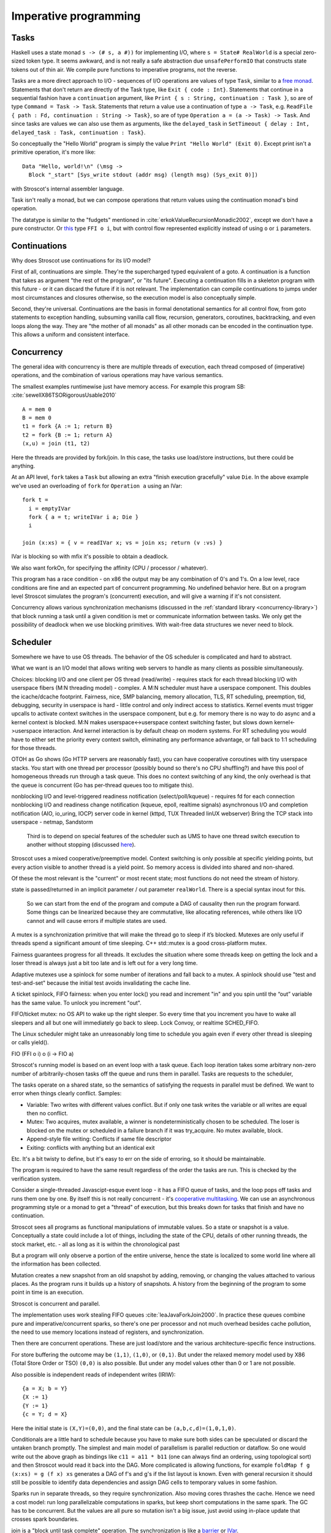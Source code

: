 Imperative programming
######################

Tasks
=====

Haskell uses a state monad ``s -> (# s, a #))`` for implementing I/O, where ``s = State# RealWorld`` is a special zero-sized token type. It seems awkward, and is not really a safe abstraction due ``unsafePerformIO`` that constructs state tokens out of thin air. We compile pure functions to imperative programs, not the reverse.

Tasks are a more direct approach to I/O - sequences of I/O operations are values of type ``Task``, similar to a `free monad <https://www.reddit.com/r/haskell/comments/swffy/why_do_we_not_define_io_as_a_free_monad/>`__. Statements that don't return are directly of the Task type, like ``Exit { code : Int}``. Statements that continue in a sequential fashion have a ``continuation`` argument, like ``Print { s : String, continuation : Task }``, so are of type ``Command = Task -> Task``. Statements that return a value use a continuation of type ``a -> Task``, e.g. ``ReadFile { path : Fd, continuation : String -> Task}``, so are of type ``Operation a = (a -> Task) -> Task``. And since tasks are values we can also use them as arguments, like the ``delayed_task`` in ``SetTimeout { delay : Int, delayed_task : Task, continuation : Task}``.

So conceptually the "Hello World" program is simply the value ``Print "Hello World" (Exit 0)``. Except print isn't a primitive operation, it's more like:

::

  Data "Hello, world!\n" (\msg ->
    Block "_start" [Sys_write stdout (addr msg) (length msg) (Sys_exit 0)])

with Stroscot's internal assembler language.

Task isn't really a monad, but we can compose operations that return values using the continuation monad's bind operation.

The datatype is similar to the "fudgets" mentioned in :cite:`erkokValueRecursionMonadic2002`, except we don't have a pure constructor. Or `this <http://comonad.com/reader/2011/free-monads-for-less-3/>`__ type ``FFI o i``, but with control flow represented explicitly instead of using ``o`` or ``i`` parameters.

Continuations
=============

Why does Stroscot use continuations for its I/O model?

First of all, continuations are simple. They're the supercharged typed equivalent of a goto. A continuation is a function that takes as argument "the rest of the program", or "its future". Executing a continuation fills in a skeleton program with this future - or it can discard the future if it is not relevant. The implementation can compile continuations to jumps under most circumstances and closures otherwise, so the execution model is also conceptually simple.

Second, they're universal. Continuations are the basis in formal denotational semantics for all control flow, from goto statements to exception handling, subsuming vanilla call flow, recursion, generators, coroutines,
backtracking, and even loops along the way. They are "the mother of all monads" as all other monads can be encoded in the continuation type. This allows a uniform and consistent interface.

Concurrency
===========

The general idea with concurrency is there are multiple threads of execution, each thread composed of (imperative) operations, and the combination of various operations may have various semantics.

The smallest examples runtimewise just have memory access. For example this program SB: :cite:`sewellX86TSORigorousUsable2010`

::

  A = mem 0
  B = mem 0
  t1 = fork {A := 1; return B}
  t2 = fork {B := 1; return A}
  (x,u) = join (t1, t2)

Here the threads are provided by fork/join. In this case, the tasks use load/store instructions, but there could be anything.

At an API level, ``fork`` takes a ``Task`` but allowing an extra "finish execution gracefully" value ``Die``. In the above example we've used an overloading of ``fork`` for ``Operation a`` using an IVar:

::

  fork t =
    i = emptyIVar
    fork { a = t; writeIVar i a; Die }
    i

  join (x:xs) = { v = readIVar x; vs = join xs; return (v :vs) }

IVar is blocking so with mfix it's possible to obtain a deadlock.

We also want forkOn, for specifying the affinity (CPU / processor / whatever).

This program has a race condition - on x86 the output may be any combination of 0's and 1's. On a low level, race conditions are fine and an expected part of concurrent programming. No undefined behavior here. But on a program level Stroscot simulates the program's (concurrent) execution, and will give a warning if it's not consistent.

Concurrency allows various synchronization mechanisms (discussed in the :ref:`standard library <concurrency-library>`) that block running a task until a given condition is met or communicate information between tasks. We only get the possibility of deadlock when we use blocking primitives. With wait-free data structures we never need to block.

Scheduler
=========

Somewhere we have to use OS threads. The behavior of the OS scheduler is complicated and hard to abstract.

What we want is an I/O model that allows writing web servers to handle as many clients as possible simultaneously.

Choices:
blocking I/O and one client per OS thread (read/write) - requires stack for each thread
blocking I/O with userspace fibers (M:N threading model) - complex. A M:N scheduler must have a userspace component. This doubles the icache/dcache footprint. Fairness, nice, SMP balancing, memory allocation, TLS, RT scheduling, preemption, tid, debugging, security in userspace is hard - little control and only indirect access to statistics. Kernel events must trigger upcalls to activate context switches in the userspace component, but e.g. for memory there is no way to do async and a kernel context is blocked. M:N makes userspace<->userspace context switching faster, but slows down kernel<->userspace interaction. And kernel interaction is by default cheap on modern systems. For RT scheduling you would have to either set the priority every context switch, eliminating any performance advantage, or fall back to 1:1 scheduling for those threads.

OTOH as Go shows (Go HTTP servers are reasonably fast), you can have cooperative coroutines with tiny userspace stacks. You start with one thread per processor (possibly bound so there's no CPU shuffling?) and have this pool of homogeneous threads run through a task queue. This does no context switching of any kind, the only overhead is that the queue is concurrent (Go has per-thread queues too to mitigate this).

nonblocking I/O and level-triggered readiness notification (select/poll/kqueue) - requires fd for each connection
nonblocking I/O and readiness change notification (kqueue, epoll, realtime signals)
asynchronous I/O and completion notification (AIO, io_uring, IOCP)
server code in kernel (kttpd, TUX Threaded linUX webserver)
Bring the TCP stack into userspace - netmap, Sandstorm






 Third is to depend on special features of the scheduler such as UMS to have one thread switch execution to another without stopping (discussed `here <https://www.youtube.com/watch?v=KXuZi9aeGTw>`__).


Stroscot uses a mixed cooperative/preemptive model. Context switching is only possible at specific yielding points, but every action visible to another thread is a yield point. So memory access is divided into shared and non-shared.

Of these the most relevant is the "current" or most recent state; most functions do not need the stream of history.

state is passed/returned in an implicit parameter / out parameter ``realWorld``. There is a special syntax inout for this.

 So we can start from the end of the program and compute a DAG of causality then run the program forward. Some things can be linearized because they are commutative, like allocating references, while others like I/O cannot and will cause errors if multiple states are used.


A mutex is a synchronization primitive that will make the thread go to sleep if it’s blocked. Mutexes are only useful if threads spend a significant amount of time sleeping. C++ std::mutex is a good cross-platform mutex.

Fairness guarantees progress for all threads. It excludes the situation where some threads keep on getting the lock and a loser thread is always just a bit too late and is left out for a very long time.

Adaptive mutexes use a spinlock for some number of iterations and fall back to a mutex. A spinlock should use "test and test-and-set" because the initial test avoids invalidating the cache line.

A ticket spinlock, FIFO fairness: when you enter lock() you read and increment "in" and you spin until the “out” variable has the same value. To unlock you increment "out".

FIFO/ticket mutex: no OS API to wake up the right sleeper. So every time that you increment you have to wake all sleepers and all but one will immediately go back to sleep. Lock Convoy, or realtime SCHED_FIFO.

The Linux scheduler might take an unreasonably long time to schedule you again even if every other thread is sleeping or calls yield().


FIO (FFI o i) o (i -> FIO a)

Stroscot's running model is based on an event loop with a task queue. Each loop iteration takes some arbitrary non-zero number of arbitrarily-chosen tasks off the queue and runs them in parallel. Tasks are requests to the scheduler,

The tasks operate on a shared state, so the semantics of satisfying the requests in parallel must be defined. We want to error when things clearly conflict. Samples:

* Variable: Two writes with different values conflict. But if only one task writes the variable or all writes are equal then no conflict.
* Mutex: Two acquires, mutex available, a winner is nondeterministically chosen to be scheduled. The loser is blocked on the mutex or scheduled in a failure branch if it was try_acquire. No mutex available, block.
* Append-style file writing: Conflicts if same file descriptor
* Exiting: conflicts with anything but an identical exit

Etc. It's a bit twisty to define, but it's easy to err on the side of erroring, so it should be maintainable.

The program is required to have the same result regardless of the order the tasks are run. This is checked by the verification system.

Consider a single-threaded Javascipt-esque event loop - it has a FIFO queue of tasks, and the loop pops off tasks and runs them one by one. By itself this is not really concurrent - it's `cooperative multitasking <https://en.wikipedia.org/wiki/Cooperative_multitasking>`__. We can use an asynchronous programming style or a monad to get a "thread" of execution, but this breaks down for tasks that finish and have no continuation.



Stroscot sees all programs as functional manipulations of immutable values. So a state or snapshot is a value. Conceptually a state could include a lot of things, including the state of the CPU, details of other running threads, the stock market, etc. - all as long as it is within the chronological past

But a program will only observe a portion of the entire universe, hence the state is localized to some world line where all the information has been collected.

Mutation creates a new snapshot from an old snapshot by adding, removing, or changing the values attached to various places. As the program runs it builds up a history of snapshots. A history from the beginning of the program to some point in time is an execution.

Stroscot is concurrent and parallel.


The implementation uses work stealing FIFO queues :cite:`leaJavaForkJoin2000`. In practice these queues combine pure and imperative/concurrent sparks, so there's one per processor and not much overhead besides cache pollution, the need to use memory locations instead of registers, and synchronization.

Then there are concurrent operations. These are just load/store and the various architecture-specific fence instructions.


For store buffering the outcome may be ``(1,1)``, ``(1,0)``, or ``(0,1)``. But under the relaxed memory model used by X86 (Total Store Order or TSO) ``(0,0)`` is also possible. But under any model values other than 0 or 1 are not possible.

Also possible is independent reads of independent writes (IRIW):

::

  {a = X; b = Y}
  {X := 1}
  {Y := 1}
  {c = Y; d = X}

Here the initial state is ``(X,Y)=(0,0)``, and the final state can be ``(a,b,c,d)=(1,0,1,0)``.

Conditionals are a little hard to schedule because you have to make sure both sides can be speculated or discard the untaken branch promptly.
The simplest and main model of parallelism is parallel reduction or dataflow. So one would write out the above graph as bindings like ``c11 = a11 * b11`` (one can always find an ordering, using topological sort) and then Stroscot would read it back into the DAG. More complicated is allowing functions, for example ``foldMap f g (x:xs) = g (f x) xs`` generates a DAG of f's and g's if the list layout is known. Even with general recursion it should still be possible to identify data dependencies and assign DAG cells to temporary values in some fashion.

Sparks run in separate threads, so they require synchronization. Also moving cores thrashes the cache. Hence we need a cost model: run long parallelizable computations in sparks, but keep short computations in the same spark. The GC has to be concurrent. But the values are all pure so mutation isn't a big issue, just avoid using in-place update that crosses spark boundaries.

join is a "block until task complete" operation. The synchronization is like a `barrier <https://hackage.haskell.org/package/extra-1.7.8/docs/Control-Concurrent-Extra.html#t:Barrier>`__ or `IVar <https://hackage.haskell.org/package/data-ivar-0.30/docs/Data-IVar.html>`__.




Before getting right into the gritty details about why I think we should think
about a path away from M:N scheduling, I'll go over the details of the
concurrency model we currently use.

Rust uses a user-mode scheduler to cooperatively schedule many tasks onto OS
threads. Due to the lack of preemption, tasks need to manually yield control
back to the scheduler. Performing I/O with the standard library will block the
*task*, but yield control back to the scheduler until the I/O is completed.

The scheduler manages a thread pool where the unit of work is a task rather
than a queue of closures to be executed or data to be pass to a function. A
task consists of a stack, register context and task-local storage much like an
OS thread.

In the world of high-performance computing, this is a proven model for
maximizing throughput for CPU-bound tasks. By abandoning preemption, there's
zero overhead from context switches. For socket servers with only negligible
server-side computations the avoidance of context switching is a boon for
scalability and predictable performance.

# Lightweight?

Rust's tasks are often called *lightweight* but at least on Linux the only
optimization is the lack of preemption. Since segmented stacks have been
dropped, the resident/virtual memory usage will be identical.

# Spawning performance

An OS thread can actually spawn nearly as fast as a Rust task on a system with
one CPU. On a multi-core system, there's a high chance of the new thread being
spawned on a different CPU resulting in a performance loss.

Sample C program, if you need to see it to believe it:

```
#include <pthread.h>
#include <err.h>

static const size_t n_thread = 100000;

static void *foo(void *arg) {
    return arg;
}

int main(void) {
    for (size_t i = 0; i < n_thread; i++) {
        pthread_attr_t attr;
        if (pthread_attr_init(&attr) < 0) {
            return 1;
        }
        if (pthread_attr_setdetachstate(&attr, PTHREAD_CREATE_DETACHED) < 0) {
            return 1;
        }
        pthread_t thread;
        if (pthread_create(&thread, &attr, foo, NULL) < 0) {
            return 1;
        }
    }
    pthread_exit(NULL);
}
```

Sample Rust program:

```
fn main() {
    for _ in range(0, 100000) {
        do spawn {
        }
    }
}
```

For both programs, I get around 0.9s consistently when pinned to a core. The
Rust version drops to 1.1s when not pinned and the OS thread one to about 2s.
It drops further when asked to allocate 8MiB stacks like C is doing, and will
drop more when it has to do `mmap` and `mprotect` calls like the pthread API.

# Asynchronous I/O

Rust's requirements for asynchronous I/O would be filled well by direct usage
of IOCP on Windows. However, Linux only has solid support for non-blocking
sockets because file operations usually just retrieve a result from cache and
do not truly have to block. This results in libuv being significantly slower
than blocking I/O for most common cases for the sake of scalable socket
servers.

On modern systems with flash memory, including mobile, there is a *consistent*
and relatively small worst-case latency for accessing data on the disk so
blocking is essentially a non-issue. Memory mapped I/O is also an incredibly
important feature for I/O performance, and there's almost no reason to use
traditional I/O on 64-bit. However, it's a no-go with M:N scheduling because
the page faults block the thread.

# Overview

Advantages:

* lack of preemptive/fair scheduling, leading to higher throughput
* very fast context switches to other tasks on the same scheduler thread

Disadvantages:

* lack of preemptive/fair scheduling (lower-level model)
* poor profiler/debugger support
* async I/O stack is much slower for the common case; for example stat is 35x
  slower when run in a loop for an mlocate-like utility
* true blocking code will still block a scheduler thread
* most existing libraries use blocking I/O and OS threads
* cannot directly use fast and easy to use linker-supported thread-local data
* many existing libraries rely on thread-local storage, so there's a need to be
  wary of hidden yields in Rust function calls and it's very difficult to
  expose a safe interface to these libraries
* every level of a CPU architecture adding registers needs explicit support
  from Rust, and it must be selected at runtime when not targeting a specific
  CPU (this is currently not done correctly)

# User-mode scheduling

Windows 7 introduced user-mode scheduling[1] to replace fibers on 64-bit.
Google implemented the same thing for Linux (perhaps even before Windows 7 was
released), and plans on pushing for it upstream.[2] The linked video does a
better job of covering this than I can.

User-mode scheduling provides a 1:1 threading model including full support for
normal thread-local data and existing debuggers/profilers. It can yield to the
scheduler on system calls and page faults. The operating system is responsible
for details like context switching, so a large maintenance/portability burden
is dealt with. It narrows down the above disadvantage list to just the point
about not having preemptive/fair scheduling and doesn't introduce any new ones.

I hope this is where concurrency is headed, and I hope Rust doesn't miss this
boat by concentrating too much on libuv. I think it would allow us to simply
drop support for pseudo-blocking I/O in the Go style and ignore asynchronous
I/O and non-blocking sockets in the standard library. It may be useful to have
the scheduler use them, but it wouldn't be essential.

[1] http://msdn.microsoft.com/en-us/library/windows/desktop/dd627187(v=vs.85).aspx
[2] http://www.youtube.com/watch?v=KXuZi9aeGTw

Then you schedule this graph on the processors by breaking it into "sparks" :cite:`trinderAlgorithmStrategyParallelism1998` and running the sparks in a compatible order.
The compiler should be able to do a pretty good job of separating computations into sparks. Plus breaking recursive functions into sparking and non-sparking versions is tedious.

But, as the compile target, we also want explicit parallelism.

As far as implementation, the basic implementation choices are atomic instructions on shared memory and OS-provided mutexes. Spinlocks are hard to use (`1 <https://matklad.github.io/2020/01/02/spinlocks-considered-harmful.html>`__ `2 <https://mjtsai.com/blog/2020/01/06/beware-spinlocks-in-user-space/>`__), they will waste power and the scheduler will run the busy wait a lot instead of doing real work. But `WebKit <https://webkit.org/blog/6161/locking-in-webkit/>`__ implements locks and condition variables using a byte-size reference and some global queues. There's still a spinning loop, the number of times to spin before giving up and parking should be optimized for each lock operation.

Memory model
------------

The Linux memory `model <https://github.com/torvalds/linux/blob/3d5c70329b910ab583673a33e3a615873c5d4115/tools/memory-model/linux-kernel.def>`__

In practice the synchronization primitives one can use are a combination of those provided by the scheduler and the atomic operations provided by the OS.

Various synchronization primitives:

* Linux kernel internal operations:
* `atomic x86 operations <https://git.kernel.org/pub/scm/linux/kernel/git/torvalds/linux.git/tree/arch/x86/include/asm/atomic64_64.h>`__ `lock types <https://www.infradead.org/~mchehab/kernel_docs/locking/locktypes.html>`__
* atomic operations
* memory barrier
* threads:
  * the kernel scheduler has fairness, SMP balancing, RT scheduling, preemption, execution statistics, credentials, virtual memory, etc.
  * Userspace scheduler will always lose in functionality. Only has a performance advantage - kernel call is expensive. But so is cache miss - small memory footprint. Requires changes to debuggers, tracers.
* wait-free data types

MVar = Full value | Empty (Queue Process)

* Haskell's MVar
* goroutines, channels
* global variables
* shared memory
* message passing (queues)

All of these generate happens-before relationships on the various operations. We could track this with vector clocks, IDK why - the posets are easier to reason about directly.

The single-threaded event loop is a deterministic enough scheduling pattern that there are no race conditions, it's not really concurrent. But more complex schedulers easily create race conditions with shared memory.
the relaxed-consistency model allows implementing private memory that is then mapped back to shared on synchronization

Synchronization operations impose constraints on execution order. For example, acquiring a lock blocks until the lock is released. They introduce the problems of deadlock and starvation, which can be detected as the absence of progressing execution orders.

Parallelism
===========

Parallelism - the root is "parallel" or "happening at the same time". But with `relativity <https://en.wikipedia.org/wiki/Relativity_of_simultaneity>`__, simultaneity is not absolute. We instead consider `causal structure <https://en.wikipedia.org/wiki/Causal_structure>`__ - event separation can be timelike or spacelike. Timelike separation communicates information from past to future, while no dependency is possible with spacelike separation. Hence we define an execution as a directed graph of information flow, where a node is a value and an edge is read "can casually influence" (we could also use the reverse "reads data from"). Since there is no time travel the graph is acyclic and its transitive closure forms a partial order or poset. Then things happen "in parallel" if neither causally influences the other.

For example, `multiplying <https://en.wikipedia.org/wiki/Matrix_multiplication_algorithm#Parallel_and_distributed_algorithms>`__ two 2x2 matrices:

.. image:: _static/matrix-multiply.svg

The multiplications all happen in parallel and the additions in parallel.

There's no explicit syntax for parallelism - pure computations have inherent parallelism. Writing it out looks like:

::

  multiply ([[a11 a12] [a21 a22]]) ([[b11 b12] [b21 b22]]) = [[t11 t12] [t21 t22]]
    where
        c11 = a11 * b11
        d11 = a12 * b21
        -- 6 more multiplications defining cNN and dNN
        t11 = c11 + d11
        -- 3 more additions defining tNN

Stroscot schedules the instructions to maximize instruction-level parallelism, where appropriate.

With large (>1000 width) matrices we might want to multiply sub-matrices on multiple threads. That requires concurrency, so is handled by writing the synchronization operations explicitly.  Stroscot doesn't parallelize on the thread level by default because automatically spawning threads would be surprising, and the choice of thread/scheduler/performance model (OS thread, green thread) influences what granularity to split up the computation at.

But still, for complex data science type computations we might want automatic parallelization. So a library can provide a DSL function ``parallelize`` to automatically rewrite pure computations to concurrent ones, implementing the "small on single thread, big splits into small" model. But the implementation won't necessarily support all of Stroscot, e.g. lambdas are hard to support in parallel.

OS Model
========

An application consists of one or more processes. A process, in the simplest terms, is an executing program.

A job object allows groups of processes to be managed as a unit. Job objects are namable, securable, sharable objects that control attributes of the processes associated with them. Operations performed on the job object affect all processes associated with the job object.

One or more threads run in the context of the process. A thread is the basic unit to which the operating system allocates processor time. A thread can execute any part of the process code, including parts currently being executed by another thread.

UMS threads are lightweight threads that applications schedule. An application can switch between UMS threads in user mode without involving the system scheduler and regain control of the processor if a UMS thread blocks in the kernel. Each UMS thread has its own thread context instead of sharing the thread context of a single thread. The ability to switch between threads in user mode makes UMS more efficient than thread pools for short-duration work items that require few system calls.

A fiber consists of a stack and a small storage space for registers. A fiber runs in the context of a thread and does not have its own thread context. Fiber switching is fewer OS calls than a full-on thread context switch, but in general, fibers do not provide advantages over a well-designed multithreaded application. However, using fibers can make it easier to port applications that were designed to schedule their own threads.

A task represents an asynchronous operation. A thread pool is a collection of worker threads that efficiently execute tasks on behalf of the application - each worker thread is locked to a core. Tasks are queued. They run in fibers which run in the thread pool, but are relatively lightweight compared to fibers. Tasks support waiting, cancellation, continuations, robust exception handling, detailed status, and custom scheduling.
